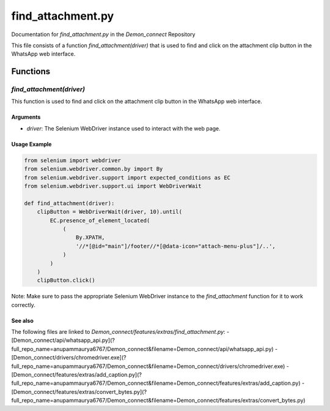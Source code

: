 find_attachment.py
==================

Documentation for `find_attachment.py` in the `Demon_connect` Repository

This file consists of a function `find_attachment(driver)` that is used to find and click on the attachment clip button in the WhatsApp web interface.

Functions
---------

`find_attachment(driver)`
~~~~~~~~~~~~~~~~~~~~~~~~~~

This function is used to find and click on the attachment clip button in the WhatsApp web interface.

Arguments
^^^^^^^^^^

- `driver`: The Selenium WebDriver instance used to interact with the web page.

Usage Example
^^^^^^^^^^^^^

.. code:: python

   from selenium import webdriver
   from selenium.webdriver.common.by import By
   from selenium.webdriver.support import expected_conditions as EC
   from selenium.webdriver.support.ui import WebDriverWait

   def find_attachment(driver):
       clipButton = WebDriverWait(driver, 10).until(
           EC.presence_of_element_located(
               (
                   By.XPATH,
                   '//*[@id="main"]/footer//*[@data-icon="attach-menu-plus"]/..',
               )
           )
       )
       clipButton.click()

Note: Make sure to pass the appropriate Selenium WebDriver instance to the `find_attachment` function for it to work correctly.

See also
^^^^^^^^^

The following files are linked to `Demon_connect/features/extras/find_attachment.py`:
- [Demon_connect/api/whatsapp_api.py](?full_repo_name=anupammaurya6767/Demon_connect&filename=Demon_connect/api/whatsapp_api.py)
- [Demon_connect/drivers/chromedriver.exe](?full_repo_name=anupammaurya6767/Demon_connect&filename=Demon_connect/drivers/chromedriver.exe)
- [Demon_connect/features/extras/add_caption.py](?full_repo_name=anupammaurya6767/Demon_connect&filename=Demon_connect/features/extras/add_caption.py)
- [Demon_connect/features/extras/convert_bytes.py](?full_repo_name=anupammaurya6767/Demon_connect&filename=Demon_connect/features/extras/convert_bytes.py)
